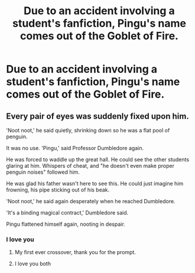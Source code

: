 #+TITLE: Due to an accident involving a student's fanfiction, Pingu's name comes out of the Goblet of Fire.

* Due to an accident involving a student's fanfiction, Pingu's name comes out of the Goblet of Fire.
:PROPERTIES:
:Author: Q-35712
:Score: 18
:DateUnix: 1567689193.0
:DateShort: 2019-Sep-05
:FlairText: Prompt
:END:

** Every pair of eyes was suddenly fixed upon him.

'Noot noot,' he said quietly, shrinking down so he was a flat pool of penguin.

It was no use. 'Pingu,' said Professor Dumbledore again.

He was forced to waddle up the great hall. He could see the other students glaring at him. Whispers of cheat, and "he doesn't even make proper penguin noises" followed him.

He was glad his father wasn't here to see this. He could just imagine him frowning, his pipe sticking out of his beak.

'Noot noot,' he said again desperately when he reached Dumbledore.

'It's a binding magical contract,' Dumbledore said.

Pingu flattened himself again, nooting in despair.
:PROPERTIES:
:Author: FloreatCastellum
:Score: 38
:DateUnix: 1567692507.0
:DateShort: 2019-Sep-05
:END:

*** I love you
:PROPERTIES:
:Author: Q-35712
:Score: 16
:DateUnix: 1567692744.0
:DateShort: 2019-Sep-05
:END:

**** My first ever crossover, thank you for the prompt.
:PROPERTIES:
:Author: FloreatCastellum
:Score: 12
:DateUnix: 1567697849.0
:DateShort: 2019-Sep-05
:END:


**** I love you both
:PROPERTIES:
:Author: agree-with-you
:Score: 4
:DateUnix: 1567692749.0
:DateShort: 2019-Sep-05
:END:
